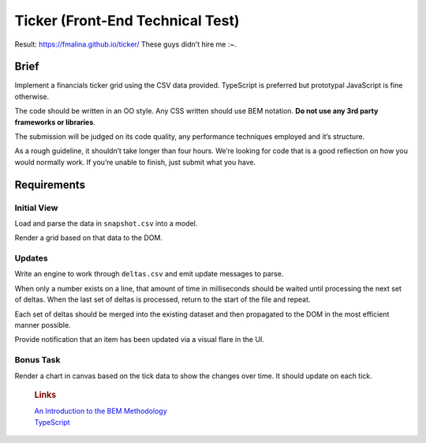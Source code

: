Ticker (Front-End Technical Test)
=================================

Result: https://fmalina.github.io/ticker/
These guys didn't hire me :~.

Brief
-----

Implement a financials ticker grid using the CSV data provided.
TypeScript is preferred but prototypal JavaScript is fine otherwise.

The code should be written in an OO style. Any CSS written should use
BEM notation. **Do not use any 3rd party frameworks or libraries**.

The submission will be judged on its code quality, any performance
techniques employed and it’s structure.

As a rough guideline, it shouldn’t take longer than four hours. We’re
looking for code that is a good reflection on how you would normally
work. If you’re unable to finish, just submit what you have.

Requirements
------------

Initial View
~~~~~~~~~~~~

Load and parse the data in ``snapshot.csv`` into a model.

Render a grid based on that data to the DOM.

Updates
~~~~~~~

Write an engine to work through ``deltas.csv`` and emit update messages
to parse.

When only a number exists on a line, that amount of time in milliseconds
should be waited until processing the next set of deltas. When the last
set of deltas is processed, return to the start of the file and repeat.

Each set of deltas should be merged into the existing dataset and then
propagated to the DOM in the most efficient manner possible.

Provide notification that an item has been updated via a visual flare in
the UI.

Bonus Task
~~~~~~~~~~

Render a chart in canvas based on the tick data to show the changes over
time. It should update on each tick.

    .. rubric:: Links
       :name: links

    | `An Introduction to the BEM Methodology`_
    | `TypeScript`_

.. _An Introduction to the BEM Methodology: http://webdesign.tutsplus.com/articles/an-introduction-to-the-bem-methodology--cms-19403
.. _TypeScript: http://www.typescriptlang.org/